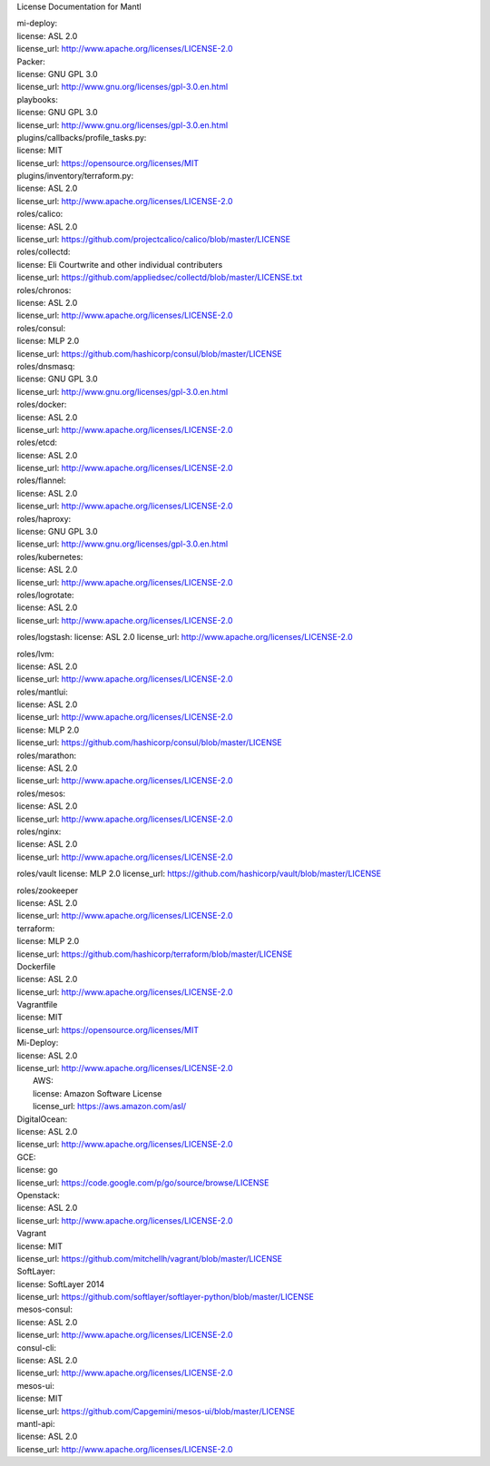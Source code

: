 License Documentation for Mantl

| mi-deploy:  
| license: ASL 2.0  
| license_url: http://www.apache.org/licenses/LICENSE-2.0  

| Packer:  
| license: GNU GPL 3.0  
| license_url: http://www.gnu.org/licenses/gpl-3.0.en.html

| playbooks:  
| license: GNU GPL 3.0  
| license_url: http://www.gnu.org/licenses/gpl-3.0.en.html

| plugins/callbacks/profile_tasks.py:  
| license: MIT  
| license_url: https://opensource.org/licenses/MIT

| plugins/inventory/terraform.py:  
| license: ASL 2.0  
| license_url: http://www.apache.org/licenses/LICENSE-2.0  

| roles/calico:  
| license: ASL 2.0  
| license_url: https://github.com/projectcalico/calico/blob/master/LICENSE  

| roles/collectd:  
| license: Eli Courtwrite and other individual contributers  
| license_url: https://github.com/appliedsec/collectd/blob/master/LICENSE.txt  

| roles/chronos:  
| license: ASL 2.0  
| license_url: http://www.apache.org/licenses/LICENSE-2.0  

| roles/consul:  
| license: MLP 2.0  
| license_url: https://github.com/hashicorp/consul/blob/master/LICENSE  

| roles/dnsmasq:  
| license: GNU GPL 3.0  
| license_url: http://www.gnu.org/licenses/gpl-3.0.en.html  

| roles/docker:  
| license: ASL 2.0  
| license_url: http://www.apache.org/licenses/LICENSE-2.0  

| roles/etcd:  
| license: ASL 2.0  
| license_url: http://www.apache.org/licenses/LICENSE-2.0  

| roles/flannel:  
| license: ASL 2.0  
| license_url: http://www.apache.org/licenses/LICENSE-2.0  

| roles/haproxy:  
| license: GNU GPL 3.0  
| license_url: http://www.gnu.org/licenses/gpl-3.0.en.html  

| roles/kubernetes:  
| license: ASL 2.0  
| license_url: http://www.apache.org/licenses/LICENSE-2.0  

| roles/logrotate:  
| license: ASL 2.0  
| license_url: http://www.apache.org/licenses/LICENSE-2.0  

roles/logstash:
license: ASL 2.0
license_url: http://www.apache.org/licenses/LICENSE-2.0

| roles/lvm:  
| license: ASL 2.0  
| license_url: http://www.apache.org/licenses/LICENSE-2.0  

| roles/mantlui:  
| license: ASL 2.0  
| license_url: http://www.apache.org/licenses/LICENSE-2.0  
| license: MLP 2.0  
| license_url: https://github.com/hashicorp/consul/blob/master/LICENSE  

| roles/marathon:  
| license: ASL 2.0  
| license_url: http://www.apache.org/licenses/LICENSE-2.0  

| roles/mesos:  
| license: ASL 2.0  
| license_url: http://www.apache.org/licenses/LICENSE-2.0  

| roles/nginx:  
| license: ASL 2.0  
| license_url: http://www.apache.org/licenses/LICENSE-2.0  

roles/vault
license: MLP 2.0
license_url: https://github.com/hashicorp/vault/blob/master/LICENSE

| roles/zookeeper  
| license: ASL 2.0  
| license_url: http://www.apache.org/licenses/LICENSE-2.0  

| terraform:  
| license: MLP 2.0  
| license_url: https://github.com/hashicorp/terraform/blob/master/LICENSE  

| Dockerfile  
| license: ASL 2.0  
| license_url: http://www.apache.org/licenses/LICENSE-2.0  

| Vagrantfile  
| license: MIT  
| license_url: https://opensource.org/licenses/MIT  

| Mi-Deploy:  
| license: ASL 2.0  
| license_url: http://www.apache.org/licenses/LICENSE-2.0  
|     AWS:  
|     license: Amazon Software License  
|     license_url: https://aws.amazon.com/asl/  

|     DigitalOcean:  
|     license: ASL 2.0  
|     license_url: http://www.apache.org/licenses/LICENSE-2.0  

|     GCE:  
|     license: go  
|     license_url: https://code.google.com/p/go/source/browse/LICENSE  

|     Openstack:  
|     license: ASL 2.0  
|     license_url: http://www.apache.org/licenses/LICENSE-2.0  

|     Vagrant  
|     license: MIT  
|     license_url: https://github.com/mitchellh/vagrant/blob/master/LICENSE  

|     SoftLayer:  
|     license: SoftLayer 2014  
|     license_url: https://github.com/softlayer/softlayer-python/blob/master/LICENSE  
    
| mesos-consul:  
| license: ASL 2.0  
| license_url: http://www.apache.org/licenses/LICENSE-2.0  
    
| consul-cli:  
| license: ASL 2.0  
| license_url: http://www.apache.org/licenses/LICENSE-2.0  

| mesos-ui:  
| license: MIT  
| license_url: https://github.com/Capgemini/mesos-ui/blob/master/LICENSE  

| mantl-api:  
| license: ASL 2.0  
| license_url: http://www.apache.org/licenses/LICENSE-2.0  
